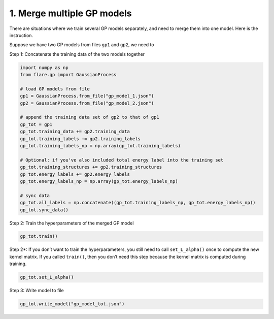 1. Merge multiple GP models
===========================

There are situations where we train several GP models separately, and
need to merge them into one model. Here is the instruction.

Suppose we have two GP models from files ``gp1`` and ``gp2``, we need to

Step 1: Concatenate the training data of the two models together

.. code:: ipython3

    import numpy as np
    from flare.gp import GaussianProcess
    
    # load GP models from file
    gp1 = GaussianProcess.from_file("gp_model_1.json")
    gp2 = GaussianProcess.from_file("gp_model_2.json")
    
    # append the training data set of gp2 to that of gp1
    gp_tot = gp1
    gp_tot.training_data += gp2.training_data
    gp_tot.training_labels += gp2.training_labels
    gp_tot.training_labels_np = np.array(gp_tot.training_labels)
    
    # Optional: if you've also included total energy label into the training set
    gp_tot.training_structures += gp2.training_structures
    gp_tot.energy_labels += gp2.energy_labels
    gp_tot.energy_labels_np = np.array(gp_tot.energy_labels_np)
    
    # sync data
    gp_tot.all_labels = np.concatenate((gp_tot.training_labels_np, gp_tot.energy_labels_np))
    gp_tot.sync_data()

Step 2: Train the hyperparameters of the merged GP model

.. code:: ipython3

    gp_tot.train()

Step 2*: If you don’t want to train the hyperparameters, you still need
to call ``set_L_alpha()`` once to compute the new kernel matrix. If you
called ``train()``, then you don’t need this step because the kernel
matrix is computed during training.

.. code:: ipython3

    gp_tot.set_L_alpha()

Step 3: Write model to file

.. code:: ipython3

    gp_tot.write_model("gp_model_tot.json")

